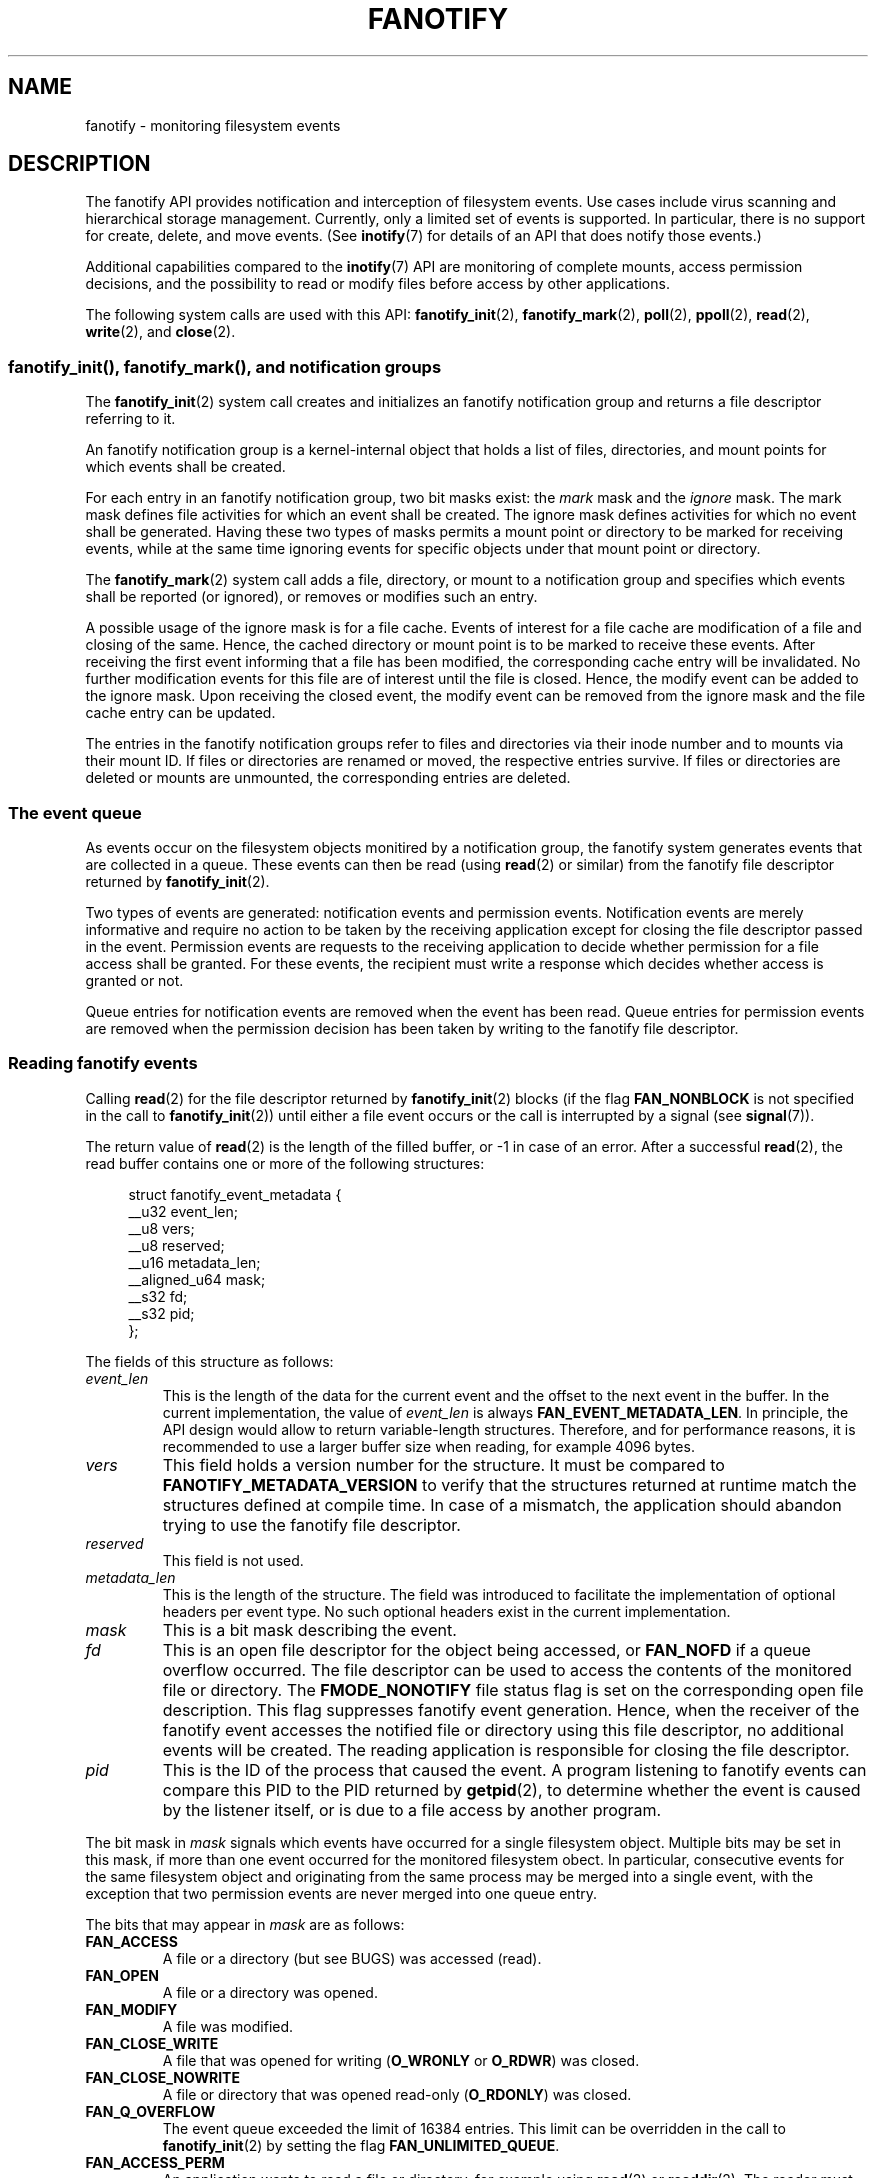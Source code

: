 .\" Copyright (C) 2013, Heinrich Schuchardt <xypron.glpk@gmx.de>
.\"
.\" %%%LICENSE_START(VERBATIM)
.\" Permission is granted to make and distribute verbatim copies of this
.\" manual provided the copyright notice and this permission notice are
.\" preserved on all copies.
.\"
.\" Permission is granted to copy and distribute modified versions of
.\" this manual under the conditions for verbatim copying, provided that
.\" the entire resulting derived work is distributed under the terms of
.\" a permission notice identical to this one.
.\"
.\" Since the Linux kernel and libraries are constantly changing, this
.\" manual page may be incorrect or out-of-date.  The author(s) assume.
.\" no responsibility for errors or omissions, or for damages resulting.
.\" from the use of the information contained herein.  The author(s) may.
.\" not have taken the same level of care in the production of this.
.\" manual, which is licensed free of charge, as they might when working.
.\" professionally.
.\"
.\" Formatted or processed versions of this manual, if unaccompanied by
.\" the source, must acknowledge the copyright and authors of this work.
.\" %%%LICENSE_END
.TH FANOTIFY 7 2014-04-24 "Linux" "Linux Programmer's Manual"
.SH NAME
fanotify \- monitoring filesystem events
.SH DESCRIPTION
The fanotify API provides notification and interception of filesystem events.
Use cases include virus scanning and hierarchical storage management.
Currently, only a limited set of events is supported.
In particular, there is no support for create, delete, and move events.
(See
.BR inotify (7)
for details of an API that does notify those events.)

Additional capabilities compared to the
.BR inotify (7)
API are monitoring of complete mounts, access permission decisions, and the
possibility to read or modify files before access by other applications.

The following system calls are used with this API:
.BR fanotify_init (2),
.BR fanotify_mark (2),
.BR poll (2),
.BR ppoll (2),
.BR read (2),
.BR write (2),
and
.BR close (2).
.SS fanotify_init(), fanotify_mark(), and notification groups
The
.BR fanotify_init (2)
system call creates and initializes an fanotify notification group
and returns a file descriptor referring to it.
.PP
An fanotify notification group is a kernel-internal object that holds
a list of files, directories, and mount points for which events shall be
created.
.PP
For each entry in an fanotify notification group, two bit masks exist: the
.I mark
mask and the
.I ignore
mask.
The mark mask defines file activities for which an event shall be created.
The ignore mask defines activities for which no event shall be generated.
Having these two types of masks permits a mount point or directory to be
marked for receiving events, while at the same time ignoring events for
specific objects under that mount point or directory.
.PP
The 
.BR fanotify_mark (2)
system call adds a file, directory, or mount to a notification group
and specifies which events
shall be reported (or ignored), or removes or modifies such an entry.
.PP
A possible usage of the ignore mask is for a file cache.
Events of interest for a file cache are modification of a file and closing
of the same.
Hence, the cached directory or mount point is to be marked to receive these
events.
After receiving the first event informing that a file has been modified, the
corresponding cache entry will be invalidated.
No further modification events for this file are of interest until the file is
closed.
Hence, the modify event can be added to the ignore mask.
Upon receiving the closed event, the modify event can be removed from the
ignore mask and the file cache entry can be updated.
.PP
The entries in the fanotify notification groups refer to files and directories
via their inode number and to mounts via their mount ID.
If files or directories are renamed or moved, the respective entries survive.
If files or directories are deleted or mounts are unmounted, the corresponding
entries are deleted.
.SS The event queue
As events occur on the filesystem objects monitired by a notification group,
the fanotify system generates events that are collected in a queue.
These events can then be read (using
.BR read (2)
or similar)
from the fanotify file descriptor
returned by
.BR fanotify_init (2).

Two types of events are generated:
notification events and permission events.
Notification events are merely informative
and require no action to be taken by
the receiving application except for closing the file descriptor passed in the
event.
Permission events are requests to the receiving application to decide whether
permission for a file access shall be granted.
For these events, the recipient must write a response which decides whether
access is granted or not.

Queue entries for notification events are removed when the event has been
read.
Queue entries for permission events are removed when the permission
decision has been taken by writing to the fanotify file descriptor.
.SS Reading fanotify events
Calling
.BR read (2)
for the file descriptor returned by
.BR fanotify_init (2)
blocks (if the flag
.B FAN_NONBLOCK
is not specified in the call to
.BR fanotify_init (2))
until either a file event occurs or the call is interrupted by a signal
(see
.BR signal (7)).

The return value of
.BR read (2)
is the length of the filled buffer, or \-1 in case of an error.
After a successful
.BR read (2),
the read buffer contains one or more of the following structures:

.in +4n
.nf
struct fanotify_event_metadata {
    __u32 event_len;
    __u8 vers;
    __u8 reserved;
    __u16 metadata_len;
    __aligned_u64 mask;
    __s32 fd;
    __s32 pid;
};
.fi
.in
.PP
The fields of this structure as follows:
.TP
.I event_len
This is the length of the data for the current event and the offset to the next
event in the buffer.
In the current implementation, the value of
.I event_len
is always
.BR FAN_EVENT_METADATA_LEN .
In principle, the API design would allow to return variable-length structures.
Therefore, and for performance reasons, it is recommended to use a larger
buffer size when reading, for example 4096 bytes.
.TP
.I vers
This field holds a version number for the structure.
It must be compared to
.B FANOTIFY_METADATA_VERSION
to verify that the structures returned at runtime match
the structures defined at compile time.
In case of a mismatch, the application should abandon trying to use the
fanotify file descriptor.
.TP
.I reserved
This field is not used.
.TP
.I metadata_len
This is the length of the structure.
The field was introduced to facilitate the implementation of optional headers
per event type.
No such optional headers exist in the current implementation.
.TP
.I mask
This is a bit mask describing the event.
.TP
.I fd
This is an open file descriptor for the object being accessed, or
.B FAN_NOFD
if a queue overflow occurred.
The file descriptor can be used to access the contents of the monitored file or
directory.
The
.B FMODE_NONOTIFY
file status flag is set on the corresponding open file description.
This flag suppresses fanotify event generation.
Hence, when the receiver of the fanotify event accesses the notified file or
directory using this file descriptor, no additional events will be created.
The reading application is responsible for closing the file descriptor.
.TP
.I pid
This is the ID of the process that caused the event.
A program listening to fanotify events can compare this PID to the PID returned
by
.BR getpid (2),
to determine whether the event is caused by the listener itself, or is due to a
file access by another program.
.PP
The bit mask in
.I mask
signals which events have occurred for a single filesystem object.
Multiple bits may be set in this mask,
if more than one event occurred for the monitored filesystem obect.
In particular,
consecutive events for the same filesystem object and originating from the
same process may be merged into a single event, with the exception that two
permission events are never merged into one queue entry.
.PP
The bits that may appear in
.I mask
are as follows:
.TP
.B FAN_ACCESS
A file or a directory (but see BUGS) was accessed (read).
.TP
.B FAN_OPEN
A file or a directory was opened.
.TP
.B FAN_MODIFY
A file was modified.
.TP
.B FAN_CLOSE_WRITE
A file that was opened for writing
.RB ( O_WRONLY
or
.BR O_RDWR )
was closed.
.TP
.B FAN_CLOSE_NOWRITE
A file or directory that was opened read-only
.RB ( O_RDONLY )
was closed.
.TP
.B FAN_Q_OVERFLOW
The event queue exceeded the limit of 16384 entries.
This limit can be overridden in the call to
.BR fanotify_init (2)
by setting the flag
.BR FAN_UNLIMITED_QUEUE .
.TP
.B FAN_ACCESS_PERM
An application wants to read a file or directory, for example using
.BR read (2)
or
.BR readdir (2).
The reader must write a response that determines whether the permission to
access the filesystem object shall be granted.
.TP
.B FAN_OPEN_PERM
An application wants to open a file or directory.
The reader must write a response that determines whether the permission to
open the filesystem object shall be granted.
.PP
To check for any close event, the following bit mask may be used:
.TP
.B FAN_CLOSE
A file was closed.
This is a synonym for;

    FAN_CLOSE_WRITE | FAN_CLOSE_NOWRITE
.PP
The following macros are provided to iterate over a buffer containing fanotify
event metadata returned by a
.BR read (2)
from an fanotify file descriptor.
.TP
.B FAN_EVENT_OK(meta, len)
This macro checks the remaining length
.I len
of the buffer
.I meta
against the length of the metadata structure and the
.I event_len
field of the first metadata structure in the buffer.
.TP
.B FAN_EVENT_NEXT(meta, len)
This macro sets the pointer
.I meta
to the next metadata structure using the length indicated in the
.I event_len
field of the metadata structure and reduces the remaining length of the
buffer
.IR len .
.SS Monitoring an fanotify file descriptor for events
When an fanotify event occurs, the fanotify file descriptor indicates as
readable when passed to
.BR epoll (7),
.BR poll (2),
or
.BR select (2).
.SS Dealing with permission events
For permission events, the application must
.BR write (2)
a structure of the following form to the
fanotify file descriptor:

.in +4n
.nf
struct fanotify_response {
    __s32 fd;
    __u32 response;
};
.fi
.in
.PP
The fields of this structure are as follows:
.TP
.I fd
This is the file descriptor from the structure
.IR fanotify_event_metadata .
.TP
.I response
This field indicates whether or not the permission is to be granted.
Its value must be either
.B FAN_ALLOW
to allow the file operation or
.B FAN_DENY
to deny the file operation.
.PP
If access has been denied, the requesting application call will receive an
error
.BR EPERM .
.SS Closing the fanotify file descriptor
.PP
When all file descriptors referring to the fanotify notification group are
closed, the fanotify group is released and its resources
are freed for reuse by the kernel.
Upon
.BR close (2),
outstanding permission events will be set to allowed.
.PP
The file
.I /proc/<pid>/fdinfo/<fd>
contains information about fanotify marks for file descriptor
.I fd
of process
.IR pid .
See
.I Documentation/filesystems/proc.txt
for details.
.SH ERRORS
In addition to the usual errors for
.BR read (2),
the following errors can occur when reading from the fanotify file descriptor:
.TP
.B EINVAL
The buffer is too short to hold the event.
.TP
.B EMFILE
The per-process limit on the number of open files has been reached.
See the description of
.B RLIMIT_NOFILE
in
.BR getrlimit (2).
.TP
.B ENFILE
The system-wide limit on the number of open files has been reached.
See
.I /proc/sys/fs/file-max
in
.BR proc (5).
.TP
.B ETXTBSY
A write enabled file descriptor shall be created for a file that is executing.
This error is returned by
.BR read (2),
if
.B O_RDWR
or
.B O_WRONLY
was specified in the
.I event_f_flags
argument when calling
.BR fanotify_init (2)
and the event occurred for a monitored file that is currently being executed.
.PP
In addition to the usual errors for
.BR write (2),
the following errors can occur when writing to the fanotify file descriptor:
.TP
.B EINVAL
Fanotify access permissions are not enabled in the kernel configuration or the
value of
.I response
in the response structure is not valid.
.TP
.B ENOENT
The file descriptor
.I fd
in the response structure is not valid.
This might occur because the file was already deleted by another thread or
process.
.SH VERSIONS
The fanotify API was introduced in version 2.6.36 of the Linux kernel and
enabled in version 2.6.37.
Fdinfo support was added in version 3.8.
.SH "CONFORMING TO"
The fanotify API is Linux-specific.
.SH NOTES
The fanotify API is available only if the kernel was built with the
.B CONFIG_FANOTIFY
configuration option enabled.
In addition, fanotify permission handling is available only if the
.B CONFIG_FANOTIFY_ACCESS_PERMISSIONS
configuration option is enabled.
.SS Limitations and caveats
Fanotify reports only events that a user-space program triggers through the
filesystem API.
As a result, it does not catch remote events that occur on network filesystems.
.PP
The fanotify API does not report file accesses and modifications that
may occur because of
.BR mmap (2),
.BR msync (2),
and
.BR munmap (2).
.PP
Events for directories are created only if the directory itself is opened,
read, and closed.
Adding, removing, or changing children of a marked directory does not create
events for the monitored directory itself.
.PP
Fanotify monitoring of directories is not recursive: to monitor subdirectories
under a directory, additional marks must be created.
(But note that the fanotify API provides no way of  detecting when a
subdirectory has been created under a marked directory, which makes recursive
monitoring difficult.)
Monitoring mounts offers the capability to monitor a whole directory tree.
.PP
The event queue can overflow.
In this case, events are lost.
.SH BUGS
As of Linux 3.15,
the following bugs exist:
.IP * 3
.\" FIXME: Patch is in linux-next-20140424.
.BR readdir (2)
does not create a
.B FAN_ACCESS
event.
.IP *
.\" FIXME: A patch was proposed.
When an event is generated, no check is made to see whether the user ID of the
receiving process has authorization to read or write the file before passing a
file descriptor for that file in
This poses a security risk, when the
.B CAP_SYS_ADMIN
capability is set for programs executed by unprivileged users.
.SH EXAMPLE
The following program demonstrates the usage of the fanotify API.
It marks the mount point passed as command-line argument
and waits for events of type
.B FAN_PERM_OPEN
and
.BR FAN_CLOSE_WRITE .
When a permission event occurs, a
.B FAN_ALLOW
response is given.
.PP
The following output was recorded while editing the file
.IR /home/user/temp/notes .
Before the file was opened, a
.B FAN_OPEN_PERM
event occurred.
After the file was closed, a
.B FAN_CLOSE_WRITE
event occurred.
Execution of the program ends when the user presses the ENTER key.
.SS Example output
.in +4n
.nf
# ./fanotify_example /home
Press enter key to terminate.
Listening for events.
FAN_OPEN_PERM: File /home/user/temp/notes
FAN_CLOSE_WRITE: File /home/user/temp/notes

Listening for events stopped.
.fi
.in
.SS Program source
.nf
#define _GNU_SOURCE 	/* Needed to get O_LARGEFILE definition */
#include <errno.h>
#include <fcntl.h>
#include <limits.h>
#include <poll.h>
#include <stdio.h>
#include <stdlib.h>
#include <sys/fanotify.h>
#include <unistd.h>

/* Read all available fanotify events from the file descriptor 'fd' */

static void
handle_events(int fd)
{
    const struct fanotify_event_metadata *metadata;
    char buf[4096];
    ssize_t len;
    char path[PATH_MAX];
    ssize_t path_len;
    char procfd_path[PATH_MAX];
    struct fanotify_response response;

    /* Loop while events can be read from fanotify file descriptor */

    for(;;) {

        /* Read some events */

        len = read(fd, (void *) &buf, sizeof(buf));
        if (len == \-1 && errno != EAGAIN) {
            perror("read");
            exit(EXIT_FAILURE);
        }

        /* Check if end of available data reached */

        if (len <= 0)
            break;

        /* Point to the first event in the buffer */

        metadata = (struct fanotify_event_metadata *) buf;

        /* Loop over all events in the buffer */

        while (FAN_EVENT_OK(metadata, len)) {

            /* Check that run\-time and compile\-time structures match */

            if (metadata\->vers != FANOTIFY_METADATA_VERSION) {
                fprintf(stderr,
                        "Mismatch of fanotify metadata version.\\n");
                exit(EXIT_FAILURE);
            }

            /* Check that the event contains a file descriptor */

            if (metadata\->fd >= 0) {

                /* Handle open permission event */

                if (metadata\->mask & FAN_OPEN_PERM) {
                    printf("FAN_OPEN_PERM: ");

                    /* Allow file to be opened */

                    response.fd = metadata\->fd;
                    response.response = FAN_ALLOW;
                    write(fd, &response,
			    sizeof(struct fanotify_response));
                }

                /* Handle closing of writable file event */

                if (metadata\->mask & FAN_CLOSE_WRITE)
                    printf("FAN_CLOSE_WRITE: ");

                /* Retrieve and print pathname of the accessed file */

                snprintf(procfd_path, sizeof(procfd_path),
                         "/proc/self/fd/%d", metadata\->fd);
                path_len = readlink(procfd_path, path,
                                    sizeof(path) \- 1);
                if (path_len == \-1) {
                    perror("readlink");
                    exit(EXIT_FAILURE);
                }

                path[path_len] = '\\0';
                printf("File %s\\n", path);

                /* Close the file descriptor of the event */

                close(metadata\->fd);
            }

            /* Advance to next event */

            metadata = FAN_EVENT_NEXT(metadata, len);
        }
    }
}

int
main(int argc, char *argv[])
{
    char buf;
    int fd, poll_num;
    nfds_t nfds;
    struct pollfd fds[2];

    /* Check mount point is supplied */

    if (argc != 2) {
        fprintf(stderr, "Usage: %s MOUNT\\n", argv[0]);
        exit(EXIT_FAILURE);
    }

    printf("Press enter key to terminate.\\n");

    /* Create the file descriptor for accessing the fanotify API */

    fd = fanotify_init(FAN_CLOEXEC | FAN_CLASS_CONTENT | FAN_NONBLOCK,
                       O_RDONLY | O_LARGEFILE);
    if (fd == \-1) {
        perror("fanotify_init");
        exit(EXIT_FAILURE);
    }

    /* Mark the mount for:
       \- permission events before opening files
       \- notification events after closing a write\-enabled
         file descriptor */

    if (fanotify_mark(fd, FAN_MARK_ADD | FAN_MARK_MOUNT,
                      FAN_OPEN_PERM | FAN_CLOSE_WRITE, \-1,
                      argv[1]) == \-1) {
        perror("fanotify_mark");
        exit(EXIT_FAILURE);
    }

    /* Prepare for polling */

    nfds = 2;

    /* Console input */

    fds[0].fd = STDIN_FILENO;
    fds[0].events = POLLIN;

    /* Fanotify input */

    fds[1].fd = fd;
    fds[1].events = POLLIN;

    /* This is the loop to wait for incoming events */

    printf("Listening for events.\\n");
    while (1) {
        poll_num = poll(fds, nfds, \-1);
        if (poll_num == \-1) {
            if (errno == EINTR)
                continue;
            perror("poll");
            exit(EXIT_FAILURE);
        }
        if (poll_num > 0) {
            if (fds[0].revents & POLLIN) {

                /* Console input is available: empty stdin and quit */

                while (read(STDIN_FILENO, &buf, 1) > 0 && buf != '\\n')
                    continue;
                break;
            }
            if (fds[1].revents & POLLIN) {

                /* Fanotify events are available */

                handle_events(fd);
            }
        }
    }

    printf("Listening for events stopped.\\n");
    exit(EXIT_SUCCESS);
}
.fi
.SH "SEE ALSO"
.ad l
.BR fanotify_init (2),
.BR fanotify_mark (2),
.BR inotify (7)
